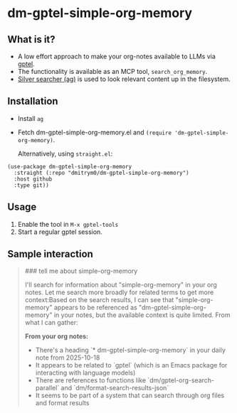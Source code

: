* dm-gptel-simple-org-memory

** What is it?

- A low effort approach to make your org-notes available to LLMs via [[https://github.com/karthink/gptel][gptel]].
- The functionality is available as an MCP tool, =search_org_memory=.
- [[https://github.com/ggreer/the_silver_searcher][Silver searcher (ag)]] is used to look relevant content up in the filesystem.


** Installation

- Install =ag=
- Fetch dm-gptel-simple-org-memory.el and =(require 'dm-gptel-simple-org-memory)=.

 Alternatively, using =straight.el=:


#+begin_src elisp
  (use-package dm-gptel-simple-org-memory
    :straight (:repo "dmitrym0/dm-gptel-simple-org-memory")
    :host github
    :type git))
#+end_src




** Usage

1. Enable the tool in =M-x gptel-tools=
2. Start a regular gptel session.


** Sample interaction
#+begin_quote
### tell me about simple-org-memory

I'll search for information about "simple-org-memory" in your org notes. Let me search more broadly for related terms to get more context:Based on the search results, I can see that "simple-org-memory" appears to be referenced as "dm-gptel-simple-org-memory" in your notes, but the available context is quite limited. From what I can gather:

**From your org notes:**
- There's a heading `* dm-gptel-simple-org-memory` in your daily note from 2025-10-18
- It appears to be related to `gptel` (which is an Emacs package for interacting with language models)
- There are references to functions like `dm/gptel-org-search-parallel` and `dm/format-search-results-json`
- It seems to be part of a system that can search through org files and format results


#+end_quote

